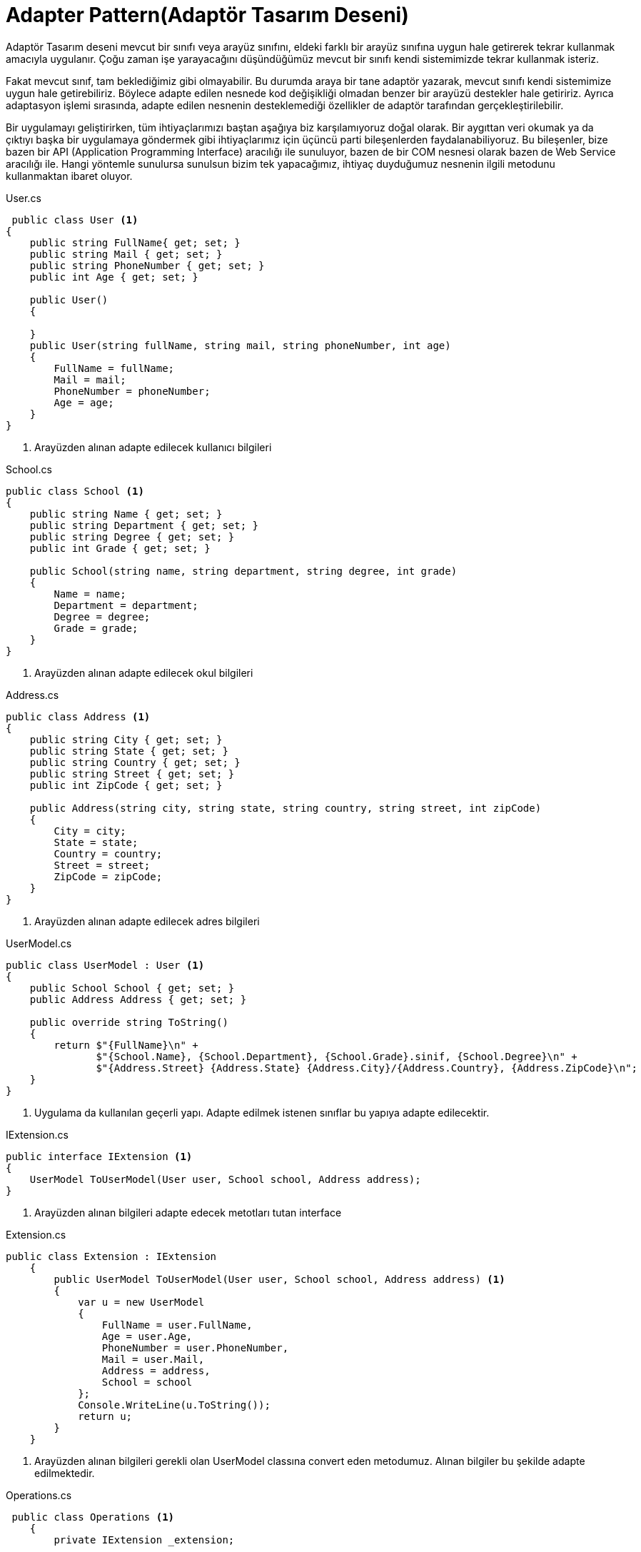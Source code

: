 = Adapter Pattern(Adaptör Tasarım Deseni)

Adaptör Tasarım deseni mevcut bir sınıfı veya arayüz sınıfını, eldeki farklı bir arayüz sınıfına uygun hale getirerek tekrar kullanmak amacıyla uygulanır. Çoğu zaman işe yarayacağını düşündüğümüz mevcut bir sınıfı kendi sistemimizde tekrar kullanmak isteriz. 

Fakat mevcut sınıf, tam beklediğimiz gibi olmayabilir. Bu durumda araya bir tane adaptör yazarak, mevcut sınıfı kendi sistemimize uygun hale getirebiliriz. Böylece adapte edilen nesnede kod değişikliği olmadan benzer bir arayüzü destekler hale getiririz. Ayrıca adaptasyon işlemi sırasında, adapte edilen nesnenin desteklemediği özellikler de adaptör tarafından gerçekleştirilebilir.

Bir uygulamayı geliştirirken, tüm ihtiyaçlarımızı baştan aşağıya biz karşılamıyoruz doğal olarak. Bir aygıttan veri okumak ya da çıktıyı başka bir uygulamaya göndermek gibi ihtiyaçlarımız için üçüncü parti bileşenlerden faydalanabiliyoruz. Bu bileşenler, bize bazen bir API (Application Programming Interface) aracılığı ile sunuluyor, bazen de bir COM nesnesi olarak bazen de Web Service aracılığı ile. Hangi yöntemle sunulursa sunulsun bizim tek yapacağımız, ihtiyaç duyduğumuz nesnenin ilgili metodunu kullanmaktan ibaret oluyor.


.User.cs
[source, csharp]
----
 public class User <1>
{
    public string FullName{ get; set; }
    public string Mail { get; set; }
    public string PhoneNumber { get; set; }
    public int Age { get; set; }

    public User()
    {
        
    }
    public User(string fullName, string mail, string phoneNumber, int age)
    {
        FullName = fullName;
        Mail = mail;
        PhoneNumber = phoneNumber;
        Age = age;
    }
}
----
<1> Arayüzden alınan adapte edilecek kullanıcı bilgileri


.School.cs
[source, csharp]
----
public class School <1>
{
    public string Name { get; set; }
    public string Department { get; set; }
    public string Degree { get; set; }
    public int Grade { get; set; }

    public School(string name, string department, string degree, int grade)
    {
        Name = name;
        Department = department;
        Degree = degree;
        Grade = grade;
    }
}
----
<1> Arayüzden alınan adapte edilecek okul bilgileri

.Address.cs
[source, csharp]
----
public class Address <1>
{
    public string City { get; set; }
    public string State { get; set; }
    public string Country { get; set; }
    public string Street { get; set; }
    public int ZipCode { get; set; }

    public Address(string city, string state, string country, string street, int zipCode)
    {
        City = city;
        State = state;
        Country = country;
        Street = street;
        ZipCode = zipCode;
    }
}
----
<1> Arayüzden alınan adapte edilecek adres bilgileri

.UserModel.cs
[source, csharp]
----
public class UserModel : User <1>
{
    public School School { get; set; }
    public Address Address { get; set; }

    public override string ToString()
    {
        return $"{FullName}\n" +
               $"{School.Name}, {School.Department}, {School.Grade}.sinif, {School.Degree}\n" +
               $"{Address.Street} {Address.State} {Address.City}/{Address.Country}, {Address.ZipCode}\n";
    }
}
----
<1> Uygulama da kullanılan geçerli yapı. Adapte edilmek istenen sınıflar bu yapıya adapte edilecektir.


.IExtension.cs
[source, csharp]
----
public interface IExtension <1>
{
    UserModel ToUserModel(User user, School school, Address address);
}
----
<1> Arayüzden alınan bilgileri adapte edecek metotları tutan interface

.Extension.cs
[source, csharp]
----
public class Extension : IExtension
    {
        public UserModel ToUserModel(User user, School school, Address address) <1>
        {
            var u = new UserModel
            {
                FullName = user.FullName,
                Age = user.Age,
                PhoneNumber = user.PhoneNumber,
                Mail = user.Mail,
                Address = address,
                School = school
            };
            Console.WriteLine(u.ToString());
            return u;
        }
    }
----
<1> Arayüzden alınan bilgileri gerekli olan UserModel classına convert eden metodumuz. Alınan bilgiler bu şekilde adapte edilmektedir.


.Operations.cs
[source, csharp]
----
 public class Operations <1>
    {
        private IExtension _extension;

        public Operations(IExtension extension)
        {
            _extension = extension;
        }

        public UserModel GetUserModel(User user, School school, Address address) <2>
        {
            return _extension.ToUserModel(user, school, address);
        }

        public void CallAPI(UserModel userModel) <3>
        {
            Console.WriteLine($"{userModel.FullName} sunucuda olusturuldu.");
        }
    }
----
<1> Uygulama içerisinde işlemleri trigger edecek olan classımız
<2> Alınan bilgilerin adapte edilmesi için gerekli metodu çağırıp istenen modeli return eden metodumuz
<3> Adapte edilmiş olan modeli sunucuya gönderen metodumuz




.Program.cs
[source, csharp]
----
class Program <1>
{
    static void Main(string[] args)
    {
       Console.WriteLine("Adapter Pattern");
                    
        var user= new User("Guven ALTUNSOY","gven.altunsoy@gmail.com","5332186219", 25); <2>
        var school = new School("Kocaeli Universitesi", "Bilgisayar Muhendisligi","Lisans",4); <2>
        var address = new Address("Istanbul","Gaziosmanpasa", "Turkiye","43.sk",34250); <2>
        
        var operations = new Operations(new Extension()); <3>

        var userModel = operations.GetUserModel(user, school, address); <4>
        
        operations.CallAPI(userModel); <5>
    }
}
----
<1> Arayüz olarak kabul edilen classımız. Adapte edilmek istenen bilgiler buradan girilecektir
<2> Arayüzden veriler alınır
<3> Adapterümüzü çalıştırmak ve api call yapmak için oluşturduğumuz classtan nesnemizi oluşturuyoruz
<4> Arayüzden alınan bilgiler adaptöre gönderilerek istenilen modele adapte edilmiştir
<5> Adapte edilmiş model ile gerekli api call yapılmıştır

.Ekran çıktısı
image::adaptor-ss.png[400,500]


=== UML

[uml,file="umlClass.png"]
--
@startuml
left to right direction
class Program
{
    {static}void Main()
}
class Operations
{
    -IExtension _extension;
    +UserModel GetUserModel(User user, School school, Address address)
    +void CallAPI(UserModel userModel)
}

package Adaptee{
    class User
    {
        +string FullName{ get; set; }
        +string Mail { get; set; }
        +string PhoneNumber { get; set; }
        +int Age { get; set; }
    }
    
    class School
    {
        +string Name { get; set; }
        +string Department { get; set; }
        +string Degree { get; set; }
        +int Grade { get; set; }
        
    }
    class Address
    {
        +string City { get; set; }
        +string State { get; set; }
        +string Country { get; set; }
        +string Street { get; set; }
        +int ZipCode { get; set; }
    }
}
class UserModel
{
    +School School { get; set; }
    +Address Address { get; set; }
    +override string ToString()
}


interface IExtension
{
    UserModel ToUserModel(User user, School school, Address address);
}
class Extension 
{
    +UserModel ToUserModel(User user, School school, Address address)
}




UserModel --|> User

UserModel -o Address

UserModel --o School

Extension .|> IExtension

IExtension *- Operations

Extension ..> UserModel : <<create>>


Program . Adaptee:<<use>>

Program . Operations:<<use>>

note top of Program : Client



note right of IExtension: Adapter

note top of UserModel : Target
@enduml
--